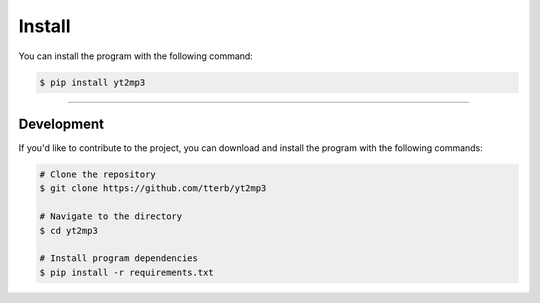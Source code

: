 ==========
Install
==========

You can install the program with the following command:  

.. code:: bash

  $ pip install yt2mp3


----------------------

Development
^^^^^^^^^^^

If you'd like to contribute to the project, you can download and install the program with the following commands:  

.. code:: bash

  # Clone the repository
  $ git clone https://github.com/tterb/yt2mp3

  # Navigate to the directory
  $ cd yt2mp3

  # Install program dependencies
  $ pip install -r requirements.txt
  
